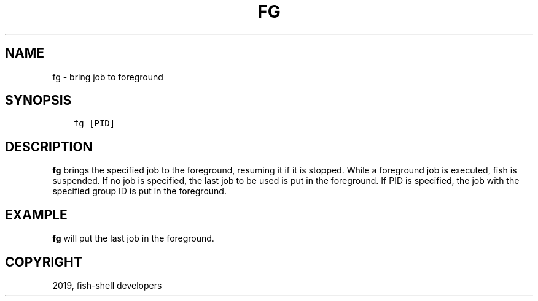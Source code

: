 .\" Man page generated from reStructuredText.
.
.TH "FG" "1" "Feb 12, 2020" "3.1" "fish-shell"
.SH NAME
fg \- bring job to foreground
.
.nr rst2man-indent-level 0
.
.de1 rstReportMargin
\\$1 \\n[an-margin]
level \\n[rst2man-indent-level]
level margin: \\n[rst2man-indent\\n[rst2man-indent-level]]
-
\\n[rst2man-indent0]
\\n[rst2man-indent1]
\\n[rst2man-indent2]
..
.de1 INDENT
.\" .rstReportMargin pre:
. RS \\$1
. nr rst2man-indent\\n[rst2man-indent-level] \\n[an-margin]
. nr rst2man-indent-level +1
.\" .rstReportMargin post:
..
.de UNINDENT
. RE
.\" indent \\n[an-margin]
.\" old: \\n[rst2man-indent\\n[rst2man-indent-level]]
.nr rst2man-indent-level -1
.\" new: \\n[rst2man-indent\\n[rst2man-indent-level]]
.in \\n[rst2man-indent\\n[rst2man-indent-level]]u
..
.SH SYNOPSIS
.INDENT 0.0
.INDENT 3.5
.sp
.nf
.ft C
fg [PID]
.ft P
.fi
.UNINDENT
.UNINDENT
.SH DESCRIPTION
.sp
\fBfg\fP brings the specified job to the foreground, resuming it if it is stopped. While a foreground job is executed, fish is suspended. If no job is specified, the last job to be used is put in the foreground. If PID is specified, the job with the specified group ID is put in the foreground.
.SH EXAMPLE
.sp
\fBfg\fP will put the last job in the foreground.
.SH COPYRIGHT
2019, fish-shell developers
.\" Generated by docutils manpage writer.
.
